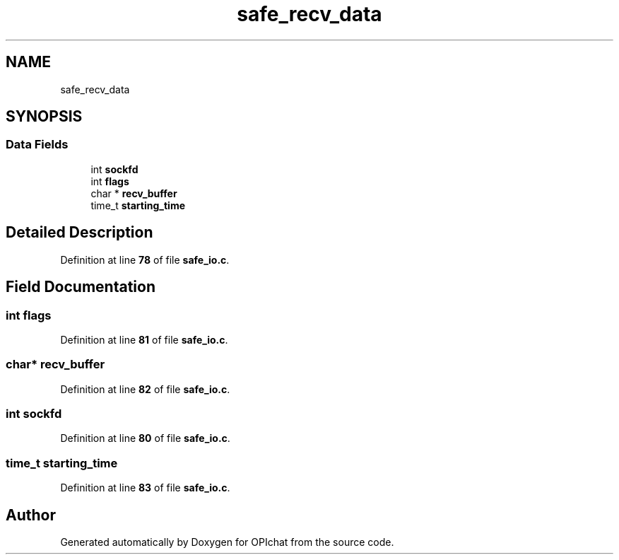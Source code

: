 .TH "safe_recv_data" 3 "Wed Feb 9 2022" "OPIchat" \" -*- nroff -*-
.ad l
.nh
.SH NAME
safe_recv_data
.SH SYNOPSIS
.br
.PP
.SS "Data Fields"

.in +1c
.ti -1c
.RI "int \fBsockfd\fP"
.br
.ti -1c
.RI "int \fBflags\fP"
.br
.ti -1c
.RI "char * \fBrecv_buffer\fP"
.br
.ti -1c
.RI "time_t \fBstarting_time\fP"
.br
.in -1c
.SH "Detailed Description"
.PP 
Definition at line \fB78\fP of file \fBsafe_io\&.c\fP\&.
.SH "Field Documentation"
.PP 
.SS "int flags"

.PP
Definition at line \fB81\fP of file \fBsafe_io\&.c\fP\&.
.SS "char* recv_buffer"

.PP
Definition at line \fB82\fP of file \fBsafe_io\&.c\fP\&.
.SS "int sockfd"

.PP
Definition at line \fB80\fP of file \fBsafe_io\&.c\fP\&.
.SS "time_t starting_time"

.PP
Definition at line \fB83\fP of file \fBsafe_io\&.c\fP\&.

.SH "Author"
.PP 
Generated automatically by Doxygen for OPIchat from the source code\&.
